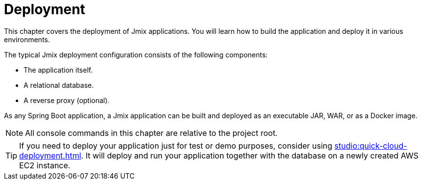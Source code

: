 = Deployment

This chapter covers the deployment of Jmix applications. You will learn how to build the application and deploy it in various environments.

The typical Jmix deployment configuration consists of the following components:

* The application itself.
* A relational database.
* A reverse proxy (optional).

As any Spring Boot application, a Jmix application can be built and deployed as an executable JAR, WAR, or as a Docker image.

NOTE: All console commands in this chapter are relative to the project root.

TIP: If you need to deploy your application just for test or demo purposes, consider using xref:studio:quick-cloud-deployment.adoc[]. It will deploy and run your application together with the database on a newly created AWS EC2 instance.
